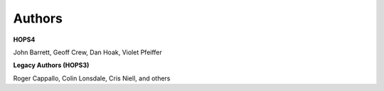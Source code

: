 .. _authors-label:

Authors
*******

**HOPS4**

John Barrett, Geoff Crew, Dan Hoak, Violet Pfeiffer  

**Legacy Authors (HOPS3)**

Roger Cappallo, Colin Lonsdale, Cris Niell, and others 
